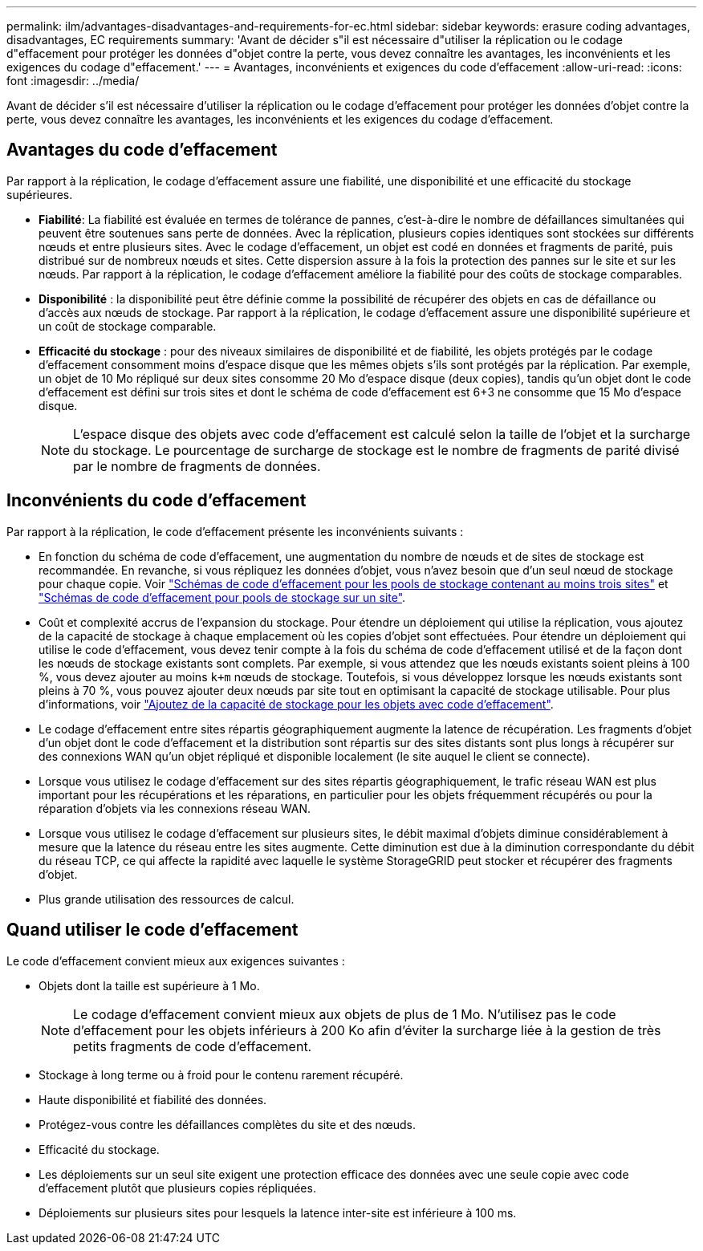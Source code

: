 ---
permalink: ilm/advantages-disadvantages-and-requirements-for-ec.html 
sidebar: sidebar 
keywords: erasure coding advantages, disadvantages, EC requirements 
summary: 'Avant de décider s"il est nécessaire d"utiliser la réplication ou le codage d"effacement pour protéger les données d"objet contre la perte, vous devez connaître les avantages, les inconvénients et les exigences du codage d"effacement.' 
---
= Avantages, inconvénients et exigences du code d'effacement
:allow-uri-read: 
:icons: font
:imagesdir: ../media/


[role="lead"]
Avant de décider s'il est nécessaire d'utiliser la réplication ou le codage d'effacement pour protéger les données d'objet contre la perte, vous devez connaître les avantages, les inconvénients et les exigences du codage d'effacement.



== Avantages du code d'effacement

Par rapport à la réplication, le codage d'effacement assure une fiabilité, une disponibilité et une efficacité du stockage supérieures.

* *Fiabilité*: La fiabilité est évaluée en termes de tolérance de pannes, c'est-à-dire le nombre de défaillances simultanées qui peuvent être soutenues sans perte de données. Avec la réplication, plusieurs copies identiques sont stockées sur différents nœuds et entre plusieurs sites. Avec le codage d'effacement, un objet est codé en données et fragments de parité, puis distribué sur de nombreux nœuds et sites. Cette dispersion assure à la fois la protection des pannes sur le site et sur les nœuds. Par rapport à la réplication, le codage d'effacement améliore la fiabilité pour des coûts de stockage comparables.
* *Disponibilité* : la disponibilité peut être définie comme la possibilité de récupérer des objets en cas de défaillance ou d'accès aux nœuds de stockage. Par rapport à la réplication, le codage d'effacement assure une disponibilité supérieure et un coût de stockage comparable.
* *Efficacité du stockage* : pour des niveaux similaires de disponibilité et de fiabilité, les objets protégés par le codage d'effacement consomment moins d'espace disque que les mêmes objets s'ils sont protégés par la réplication. Par exemple, un objet de 10 Mo répliqué sur deux sites consomme 20 Mo d'espace disque (deux copies), tandis qu'un objet dont le code d'effacement est défini sur trois sites et dont le schéma de code d'effacement est 6+3 ne consomme que 15 Mo d'espace disque.
+

NOTE: L'espace disque des objets avec code d'effacement est calculé selon la taille de l'objet et la surcharge du stockage. Le pourcentage de surcharge de stockage est le nombre de fragments de parité divisé par le nombre de fragments de données.





== Inconvénients du code d'effacement

Par rapport à la réplication, le code d'effacement présente les inconvénients suivants :

* En fonction du schéma de code d'effacement, une augmentation du nombre de nœuds et de sites de stockage est recommandée. En revanche, si vous répliquez les données d'objet, vous n'avez besoin que d'un seul nœud de stockage pour chaque copie. Voir link:what-erasure-coding-schemes-are.html#erasure-coding-schemes-for-storage-pools-containing-three-or-more-sites["Schémas de code d'effacement pour les pools de stockage contenant au moins trois sites"] et link:what-erasure-coding-schemes-are.html#erasure-coding-schemes-for-one-site-storage-pools["Schémas de code d'effacement pour pools de stockage sur un site"].
* Coût et complexité accrus de l'expansion du stockage. Pour étendre un déploiement qui utilise la réplication, vous ajoutez de la capacité de stockage à chaque emplacement où les copies d'objet sont effectuées. Pour étendre un déploiement qui utilise le code d'effacement, vous devez tenir compte à la fois du schéma de code d'effacement utilisé et de la façon dont les nœuds de stockage existants sont complets. Par exemple, si vous attendez que les nœuds existants soient pleins à 100 %, vous devez ajouter au moins `k+m` nœuds de stockage. Toutefois, si vous développez lorsque les nœuds existants sont pleins à 70 %, vous pouvez ajouter deux nœuds par site tout en optimisant la capacité de stockage utilisable. Pour plus d'informations, voir link:../expand/adding-storage-capacity-for-erasure-coded-objects.html["Ajoutez de la capacité de stockage pour les objets avec code d'effacement"].
* Le codage d'effacement entre sites répartis géographiquement augmente la latence de récupération. Les fragments d'objet d'un objet dont le code d'effacement et la distribution sont répartis sur des sites distants sont plus longs à récupérer sur des connexions WAN qu'un objet répliqué et disponible localement (le site auquel le client se connecte).
* Lorsque vous utilisez le codage d'effacement sur des sites répartis géographiquement, le trafic réseau WAN est plus important pour les récupérations et les réparations, en particulier pour les objets fréquemment récupérés ou pour la réparation d'objets via les connexions réseau WAN.
* Lorsque vous utilisez le codage d'effacement sur plusieurs sites, le débit maximal d'objets diminue considérablement à mesure que la latence du réseau entre les sites augmente. Cette diminution est due à la diminution correspondante du débit du réseau TCP, ce qui affecte la rapidité avec laquelle le système StorageGRID peut stocker et récupérer des fragments d'objet.
* Plus grande utilisation des ressources de calcul.




== Quand utiliser le code d'effacement

Le code d'effacement convient mieux aux exigences suivantes :

* Objets dont la taille est supérieure à 1 Mo.
+

NOTE: Le codage d'effacement convient mieux aux objets de plus de 1 Mo. N'utilisez pas le code d'effacement pour les objets inférieurs à 200 Ko afin d'éviter la surcharge liée à la gestion de très petits fragments de code d'effacement.

* Stockage à long terme ou à froid pour le contenu rarement récupéré.
* Haute disponibilité et fiabilité des données.
* Protégez-vous contre les défaillances complètes du site et des nœuds.
* Efficacité du stockage.
* Les déploiements sur un seul site exigent une protection efficace des données avec une seule copie avec code d'effacement plutôt que plusieurs copies répliquées.
* Déploiements sur plusieurs sites pour lesquels la latence inter-site est inférieure à 100 ms.

